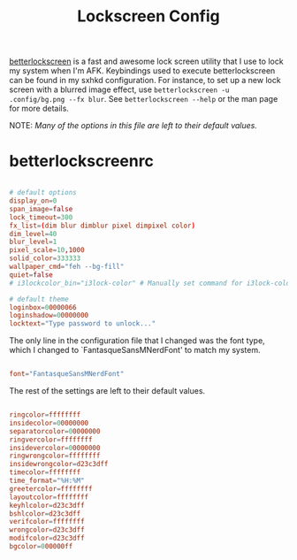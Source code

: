 #+TITLE:Lockscreen Config

[[https://github.com/betterlockscreen/betterlockscreen][betterlockscreen]] is a fast and awesome lock screen utility that I use to lock my system when I'm AFK. Keybindings used to execute betterlockscreen can be found in my sxhkd configuration. For instance, to set up a new lock screen with a blurred image effect, use =betterlockscreen -u .config/bg.png --fx blur=. See =betterlockscreen --help= or the man page for more details.

NOTE: /Many of the options in this file are left to their default values./

* betterlockscreenrc
:PROPERTIES:
:header-args:conf: :tangle ~/.config/betterlockscreenrc
:END:

#+begin_src conf

  # default options
  display_on=0
  span_image=false
  lock_timeout=300
  fx_list=(dim blur dimblur pixel dimpixel color)
  dim_level=40
  blur_level=1
  pixel_scale=10,1000
  solid_color=333333
  wallpaper_cmd="feh --bg-fill"
  quiet=false
  # i3lockcolor_bin="i3lock-color" # Manually set command for i3lock-color

  # default theme
  loginbox=00000066
  loginshadow=00000000
  locktext="Type password to unlock..."

#+end_src

The only line in the configuration file that I changed was the font type, which I changed to `FantasqueSansMNerdFont' to match my system.

#+begin_src conf

  font="FantasqueSansMNerdFont"

#+end_src

The rest of the settings are left to their default values.

#+begin_src conf

  ringcolor=ffffffff
  insidecolor=00000000
  separatorcolor=00000000
  ringvercolor=ffffffff
  insidevercolor=00000000
  ringwrongcolor=ffffffff
  insidewrongcolor=d23c3dff
  timecolor=ffffffff
  time_format="%H:%M"
  greetercolor=ffffffff
  layoutcolor=ffffffff
  keyhlcolor=d23c3dff
  bshlcolor=d23c3dff
  verifcolor=ffffffff
  wrongcolor=d23c3dff
  modifcolor=d23c3dff
  bgcolor=000000ff

#+end_src
